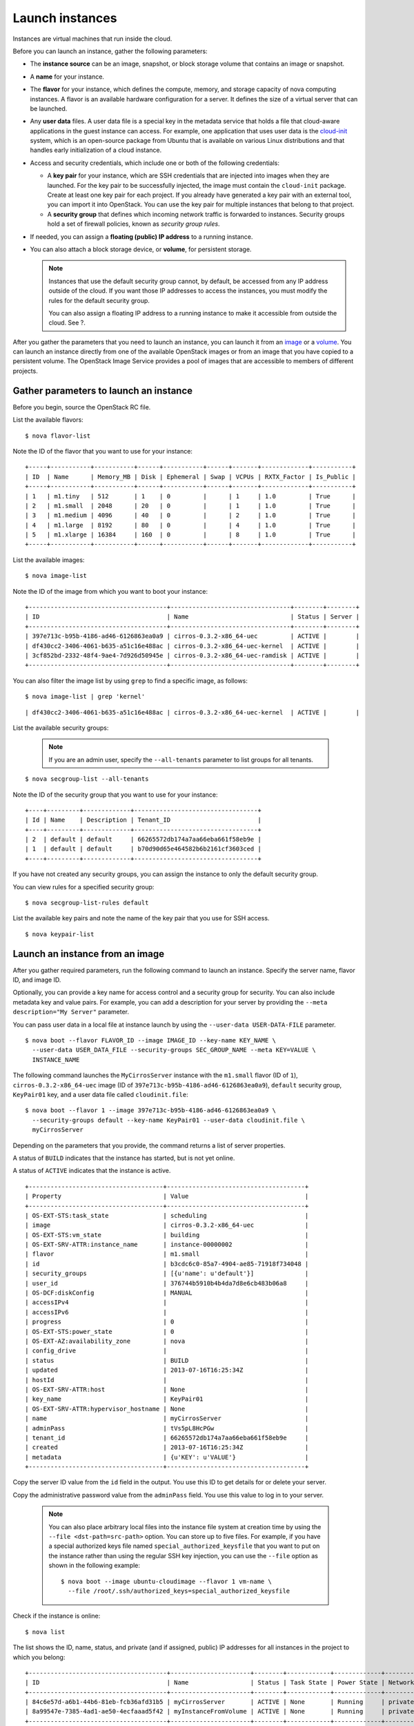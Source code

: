 Launch instances
================

Instances are virtual machines that run inside the cloud.

Before you can launch an instance, gather the following parameters:

-  The **instance source** can be an image, snapshot, or block storage
   volume that contains an image or snapshot.

-  A **name** for your instance.

-  The **flavor** for your instance, which defines the compute, memory,
   and storage capacity of nova computing instances. A flavor is an
   available hardware configuration for a server. It defines the size of
   a virtual server that can be launched.

-  Any **user data** files. A user data file is a special key in the
   metadata service that holds a file that cloud-aware applications in
   the guest instance can access. For example, one application that uses
   user data is the
   `cloud-init <https://help.ubuntu.com/community/CloudInit>`__ system,
   which is an open-source package from Ubuntu that is available on
   various Linux distributions and that handles early initialization of
   a cloud instance.

-  Access and security credentials, which include one or both of the
   following credentials:

   -  A **key pair** for your instance, which are SSH credentials that
      are injected into images when they are launched. For the key pair
      to be successfully injected, the image must contain the
      ``cloud-init`` package. Create at least one key pair for each
      project. If you already have generated a key pair with an external
      tool, you can import it into OpenStack. You can use the key pair
      for multiple instances that belong to that project.

   -  A **security group** that defines which incoming network traffic
      is forwarded to instances. Security groups hold a set of firewall
      policies, known as *security group rules*.

-  If needed, you can assign a **floating (public) IP address** to a
   running instance.

-  You can also attach a block storage device, or **volume**, for
   persistent storage.

   .. note::

    Instances that use the default security group cannot, by default, be
    accessed from any IP address outside of the cloud. If you want those
    IP addresses to access the instances, you must modify the rules for
    the default security group.

    You can also assign a floating IP address to a running instance to
    make it accessible from outside the cloud. See ?.

After you gather the parameters that you need to launch an instance, you
can launch it from an `image <#launch_from_image>`__ or a
`volume <#boot_from_volume>`__. You can launch an instance directly from
one of the available OpenStack images or from an image that you have
copied to a persistent volume. The OpenStack Image Service provides a
pool of images that are accessible to members of different projects.

Gather parameters to launch an instance
---------------------------------------

Before you begin, source the OpenStack RC file.

List the available flavors:

::

    $ nova flavor-list

Note the ID of the flavor that you want to use for your instance:

::

    +-----+-----------+-----------+------+-----------+------+-------+-------------+-----------+
    | ID  | Name      | Memory_MB | Disk | Ephemeral | Swap | VCPUs | RXTX_Factor | Is_Public |
    +-----+-----------+-----------+------+-----------+------+-------+-------------+-----------+
    | 1   | m1.tiny   | 512       | 1    | 0         |      | 1     | 1.0         | True      |
    | 2   | m1.small  | 2048      | 20   | 0         |      | 1     | 1.0         | True      |
    | 3   | m1.medium | 4096      | 40   | 0         |      | 2     | 1.0         | True      |
    | 4   | m1.large  | 8192      | 80   | 0         |      | 4     | 1.0         | True      |
    | 5   | m1.xlarge | 16384     | 160  | 0         |      | 8     | 1.0         | True      |
    +-----+-----------+-----------+------+-----------+------+-------+-------------+-----------+

List the available images:

::

    $ nova image-list

Note the ID of the image from which you want to boot your instance:

::

    +--------------------------------------+---------------------------------+--------+--------+
    | ID                                   | Name                            | Status | Server |
    +--------------------------------------+---------------------------------+--------+--------+
    | 397e713c-b95b-4186-ad46-6126863ea0a9 | cirros-0.3.2-x86_64-uec         | ACTIVE |        |
    | df430cc2-3406-4061-b635-a51c16e488ac | cirros-0.3.2-x86_64-uec-kernel  | ACTIVE |        |
    | 3cf852bd-2332-48f4-9ae4-7d926d50945e | cirros-0.3.2-x86_64-uec-ramdisk | ACTIVE |        |
    +--------------------------------------+---------------------------------+--------+--------+

You can also filter the image list by using ``grep`` to find a specific
image, as follows:

::

    $ nova image-list | grep 'kernel'

::

    | df430cc2-3406-4061-b635-a51c16e488ac | cirros-0.3.2-x86_64-uec-kernel  | ACTIVE |        |

List the available security groups:

   .. note::

    If you are an admin user, specify the ``--all-tenants`` parameter to
    list groups for all tenants.

::

    $ nova secgroup-list --all-tenants

Note the ID of the security group that you want to use for your
instance:

::

    +----+---------+-------------+----------------------------------+
    | Id | Name    | Description | Tenant_ID                        |
    +----+---------+-------------+----------------------------------+
    | 2  | default | default     | 66265572db174a7aa66eba661f58eb9e |
    | 1  | default | default     | b70d90d65e464582b6b2161cf3603ced |
    +----+---------+-------------+----------------------------------+

If you have not created any security groups, you can assign the instance
to only the default security group.

You can view rules for a specified security group:

::

    $ nova secgroup-list-rules default

List the available key pairs and note the name of the key pair that you
use for SSH access.

::

    $ nova keypair-list

Launch an instance from an image
--------------------------------

After you gather required parameters, run the following command to
launch an instance. Specify the server name, flavor ID, and image ID.

Optionally, you can provide a key name for access control and a security
group for security. You can also include metadata key and value pairs.
For example, you can add a description for your server by providing the
``--meta description="My Server"`` parameter.

You can pass user data in a local file at instance launch by using the
``--user-data USER-DATA-FILE`` parameter.

::

    $ nova boot --flavor FLAVOR_ID --image IMAGE_ID --key-name KEY_NAME \
      --user-data USER_DATA_FILE --security-groups SEC_GROUP_NAME --meta KEY=VALUE \
      INSTANCE_NAME

The following command launches the ``MyCirrosServer`` instance with the
``m1.small`` flavor (ID of ``1``), ``cirros-0.3.2-x86_64-uec`` image (ID
of ``397e713c-b95b-4186-ad46-6126863ea0a9``), ``default`` security
group, ``KeyPair01`` key, and a user data file called
``cloudinit.file``:

::

    $ nova boot --flavor 1 --image 397e713c-b95b-4186-ad46-6126863ea0a9 \
      --security-groups default --key-name KeyPair01 --user-data cloudinit.file \
      myCirrosServer

Depending on the parameters that you provide, the command returns a list
of server properties.

A status of ``BUILD`` indicates that the instance has started, but is
not yet online.

A status of ``ACTIVE`` indicates that the instance is active.

::

    +-------------------------------------+--------------------------------------+
    | Property                            | Value                                |
    +-------------------------------------+--------------------------------------+
    | OS-EXT-STS:task_state               | scheduling                           |
    | image                               | cirros-0.3.2-x86_64-uec              |
    | OS-EXT-STS:vm_state                 | building                             |
    | OS-EXT-SRV-ATTR:instance_name       | instance-00000002                    |
    | flavor                              | m1.small                             |
    | id                                  | b3cdc6c0-85a7-4904-ae85-71918f734048 |
    | security_groups                     | [{u'name': u'default'}]              |
    | user_id                             | 376744b5910b4b4da7d8e6cb483b06a8     |
    | OS-DCF:diskConfig                   | MANUAL                               |
    | accessIPv4                          |                                      |
    | accessIPv6                          |                                      |
    | progress                            | 0                                    |
    | OS-EXT-STS:power_state              | 0                                    |
    | OS-EXT-AZ:availability_zone         | nova                                 |
    | config_drive                        |                                      |
    | status                              | BUILD                                |
    | updated                             | 2013-07-16T16:25:34Z                 |
    | hostId                              |                                      |
    | OS-EXT-SRV-ATTR:host                | None                                 |
    | key_name                            | KeyPair01                            |
    | OS-EXT-SRV-ATTR:hypervisor_hostname | None                                 |
    | name                                | myCirrosServer                       |
    | adminPass                           | tVs5pL8HcPGw                         |
    | tenant_id                           | 66265572db174a7aa66eba661f58eb9e     |
    | created                             | 2013-07-16T16:25:34Z                 |
    | metadata                            | {u'KEY': u'VALUE'}                   |
    +-------------------------------------+--------------------------------------+

Copy the server ID value from the ``id`` field in the output. You use
this ID to get details for or delete your server.

Copy the administrative password value from the ``adminPass`` field. You
use this value to log in to your server.

   .. note::

    You can also place arbitrary local files into the instance file
    system at creation time by using the ``--file <dst-path=src-path>`` option. You can
    store up to five files. For example, if you have a special
    authorized keys file named ``special_authorized_keysfile`` that you
    want to put on the instance rather than using the regular SSH key
    injection, you can use the ``--file`` option as shown in the
    following example:

    ::

        $ nova boot --image ubuntu-cloudimage --flavor 1 vm-name \
          --file /root/.ssh/authorized_keys=special_authorized_keysfile

Check if the instance is online:

::

    $ nova list

The list shows the ID, name, status, and private (and if assigned,
public) IP addresses for all instances in the project to which you
belong:

::

    +--------------------------------------+----------------------+--------+------------+-------------+------------------+
    | ID                                   | Name                 | Status | Task State | Power State | Networks         |
    +--------------------------------------+----------------------+--------+------------+-------------+------------------+
    | 84c6e57d-a6b1-44b6-81eb-fcb36afd31b5 | myCirrosServer       | ACTIVE | None       | Running     | private=10.0.0.3 |
    | 8a99547e-7385-4ad1-ae50-4ecfaaad5f42 | myInstanceFromVolume | ACTIVE | None       | Running     | private=10.0.0.4 |
    +--------------------------------------+----------------------+--------+------------+-------------+------------------+

If the status for the instance is ACTIVE, the instance is online.

To view the available options for the ``nova list`` command, run the
following command:

::

    $ nova help list

   .. note::

    If you did not provide a key pair, security groups, or rules, you
    can access the instance only from inside the cloud through VNC. Even
    pinging the instance is not possible.
